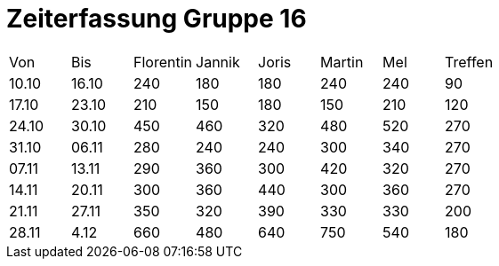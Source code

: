 = Zeiterfassung Gruppe 16

[options = "headers"]
|===
|Von  |Bis  |Florentin  |Jannik |Joris  |Martin  |Mel   |Treffen
|10.10|16.10|240        |180    |180    |240     |240   |90
|17.10|23.10|210        |150    |180    |150     |210   |120
|24.10|30.10|450        |460    |320    |480     |520   |270
|31.10|06.11|280        |240    |240    |300     |340   |270
|07.11|13.11|290        |360    |300    |420     |320   |270
|14.11|20.11|300        |360    |440    |300     |360   |270
|21.11|27.11|350        |320    |390    |330     |330   |200
|28.11|4.12 |660        |480    |640    |750     |540   |180
|===
